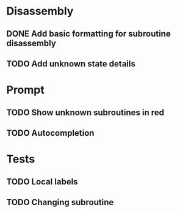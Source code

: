 * Disassembly
** DONE Add basic formatting for subroutine disassembly
** TODO Add unknown state details

* Prompt
** TODO Show unknown subroutines in red
** TODO Autocompletion

* Tests
** TODO Local labels
** TODO Changing subroutine
